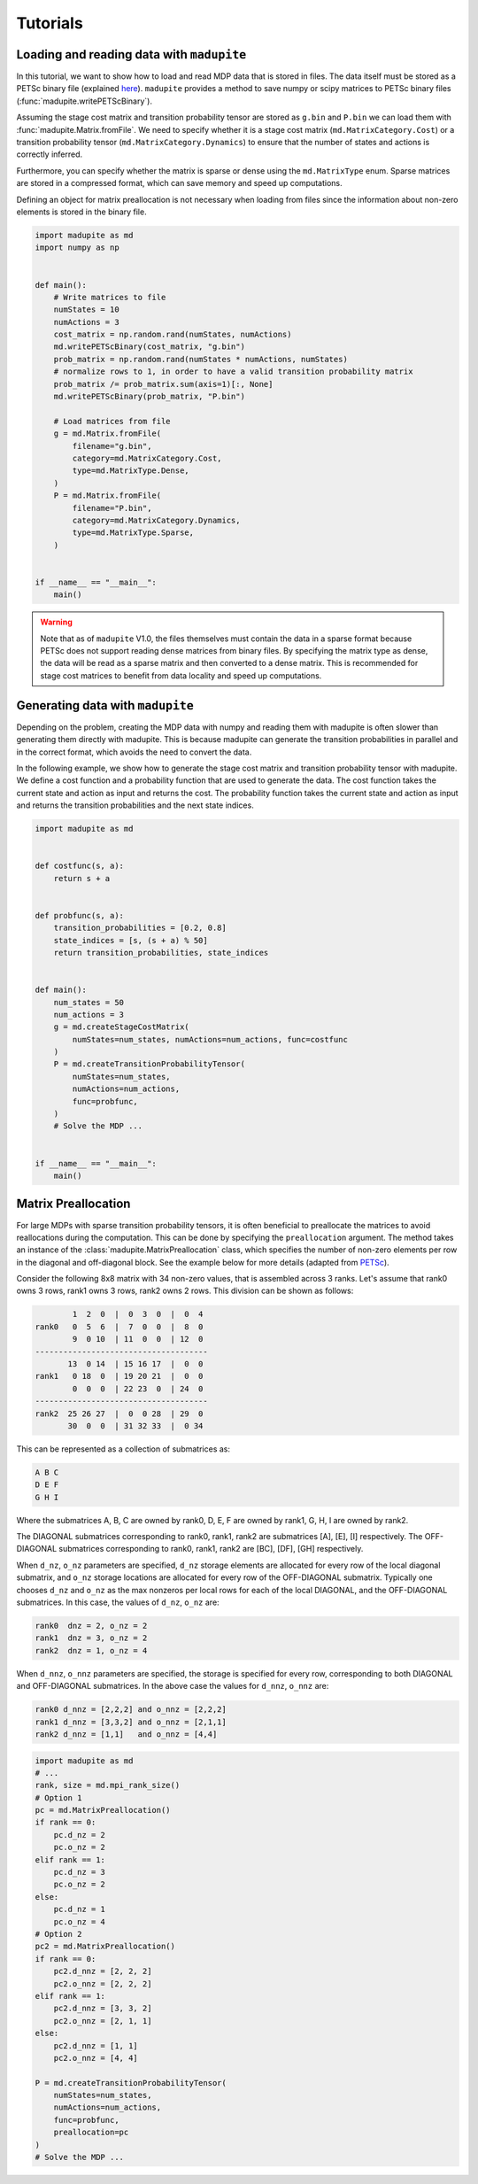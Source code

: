 Tutorials
===============

Loading and reading data with ``madupite``
----------------------------------------------

In this tutorial, we want to show how to load and read MDP data that is stored in files. The data itself must be stored as a PETSc binary file (explained `here <https://petsc.org/release/manualpages/Mat/MatLoad/>`_). ``madupite`` provides a method to save numpy or scipy matrices to PETSc binary files (:func:`madupite.writePETScBinary`).


Assuming the stage cost matrix and transition probability tensor are stored as ``g.bin`` and ``P.bin`` we can load them with :func:`madupite.Matrix.fromFile`. We need to specify whether it is a stage cost matrix (``md.MatrixCategory.Cost``) or a transition probability tensor (``md.MatrixCategory.Dynamics``) to ensure that the number of states and actions is correctly inferred.

Furthermore, you can specify whether the matrix is sparse or dense using the ``md.MatrixType`` enum. Sparse matrices are stored in a compressed format, which can save memory and speed up computations. 

Defining an object for matrix preallocation is not necessary when loading from files since the information about non-zero elements is stored in the binary file.

.. code-block:: python

    import madupite as md
    import numpy as np


    def main():
        # Write matrices to file
        numStates = 10
        numActions = 3
        cost_matrix = np.random.rand(numStates, numActions)
        md.writePETScBinary(cost_matrix, "g.bin")
        prob_matrix = np.random.rand(numStates * numActions, numStates)
        # normalize rows to 1, in order to have a valid transition probability matrix
        prob_matrix /= prob_matrix.sum(axis=1)[:, None]
        md.writePETScBinary(prob_matrix, "P.bin")

        # Load matrices from file
        g = md.Matrix.fromFile(
            filename="g.bin",
            category=md.MatrixCategory.Cost,
            type=md.MatrixType.Dense,
        )
        P = md.Matrix.fromFile(
            filename="P.bin",
            category=md.MatrixCategory.Dynamics,
            type=md.MatrixType.Sparse,
        )


    if __name__ == "__main__":
        main()


.. warning::
    Note that as of ``madupite`` V1.0, the files themselves must contain the data in a sparse format because PETSc does not support reading dense matrices from binary files. By specifying the matrix type as dense, the data will be read as a sparse matrix and then converted to a dense matrix. This is recommended for stage cost matrices to benefit from data locality and speed up computations.

Generating data with ``madupite``
---------------------------------
Depending on the problem, creating the MDP data with numpy and reading them with madupite is often slower than generating them directly with madupite. This is because madupite can  generate the transition probabilities in parallel and in the correct format, which avoids the need to convert the data.

In the following example, we show how to generate the stage cost matrix and transition probability tensor with madupite. We define a cost function and a probability function that are used to generate the data. The cost function takes the current state and action as input and returns the cost. The probability function takes the current state and action as input and returns the transition probabilities and the next state indices.

.. code-block:: python

    import madupite as md


    def costfunc(s, a):
        return s + a


    def probfunc(s, a):
        transition_probabilities = [0.2, 0.8]
        state_indices = [s, (s + a) % 50]
        return transition_probabilities, state_indices


    def main():
        num_states = 50
        num_actions = 3
        g = md.createStageCostMatrix(
            numStates=num_states, numActions=num_actions, func=costfunc
        )
        P = md.createTransitionProbabilityTensor(
            numStates=num_states,
            numActions=num_actions,
            func=probfunc,
        )
        # Solve the MDP ...


    if __name__ == "__main__":
        main()


Matrix Preallocation
-----------------------------------------
For large MDPs with sparse transition probability tensors, it is often beneficial to preallocate the matrices to avoid reallocations during the computation. This can be done by specifying the ``preallocation`` argument. The method takes an instance of the :class:`madupite.MatrixPreallocation` class, which specifies the number of non-zero elements per row in the diagonal and off-diagonal block. See the example below for more details (adapted from `PETSc <https://petsc.org/release/manualpages/Mat/MatMPIAIJSetPreallocation/>`_).

Consider the following 8x8 matrix with 34 non-zero values, that is
assembled across 3 ranks. Let's assume that rank0 owns 3 rows,
rank1 owns 3 rows, rank2 owns 2 rows. This division can be shown
as follows:

.. code-block::

             1  2  0  |  0  3  0  |  0  4
     rank0   0  5  6  |  7  0  0  |  8  0
             9  0 10  | 11  0  0  | 12  0
     -------------------------------------
            13  0 14  | 15 16 17  |  0  0
     rank1   0 18  0  | 19 20 21  |  0  0
             0  0  0  | 22 23  0  | 24  0
     -------------------------------------
     rank2  25 26 27  |  0  0 28  | 29  0
            30  0  0  | 31 32 33  |  0 34

This can be represented as a collection of submatrices as:

.. code-block::

       A B C
       D E F
       G H I

Where the submatrices A, B, C are owned by rank0, D, E, F are
owned by rank1, G, H, I are owned by rank2.

The DIAGONAL submatrices corresponding to rank0, rank1, rank2 are
submatrices [A], [E], [I] respectively. The OFF-DIAGONAL submatrices
corresponding to rank0, rank1, rank2 are [BC], [DF], [GH] respectively.

When ``d_nz``, ``o_nz`` parameters are specified, ``d_nz`` storage elements are
allocated for every row of the local diagonal submatrix, and ``o_nz``
storage locations are allocated for every row of the OFF-DIAGONAL submatrix.
Typically one chooses ``d_nz`` and ``o_nz`` as the max nonzeros per local
rows for each of the local DIAGONAL, and the OFF-DIAGONAL submatrices.
In this case, the values of ``d_nz``, ``o_nz`` are:

.. code-block::

      rank0  dnz = 2, o_nz = 2
      rank1  dnz = 3, o_nz = 2
      rank2  dnz = 1, o_nz = 4

When ``d_nnz``, ``o_nnz`` parameters are specified, the storage is specified
for every row, corresponding to both DIAGONAL and OFF-DIAGONAL submatrices.
In the above case the values for ``d_nnz``, ``o_nnz`` are:

.. code-block::

      rank0 d_nnz = [2,2,2] and o_nnz = [2,2,2]
      rank1 d_nnz = [3,3,2] and o_nnz = [2,1,1]
      rank2 d_nnz = [1,1]   and o_nnz = [4,4]

.. code-block:: python

    import madupite as md
    # ...
    rank, size = md.mpi_rank_size()
    # Option 1
    pc = md.MatrixPreallocation()
    if rank == 0:
        pc.d_nz = 2
        pc.o_nz = 2
    elif rank == 1:
        pc.d_nz = 3
        pc.o_nz = 2
    else:
        pc.d_nz = 1
        pc.o_nz = 4
    # Option 2
    pc2 = md.MatrixPreallocation()
    if rank == 0:
        pc2.d_nnz = [2, 2, 2]
        pc2.o_nnz = [2, 2, 2]
    elif rank == 1:
        pc2.d_nnz = [3, 3, 2]
        pc2.o_nnz = [2, 1, 1]
    else:
        pc2.d_nnz = [1, 1]
        pc2.o_nnz = [4, 4]
    
    P = md.createTransitionProbabilityTensor(
        numStates=num_states,
        numActions=num_actions,
        func=probfunc,
        preallocation=pc
    )
    # Solve the MDP ...